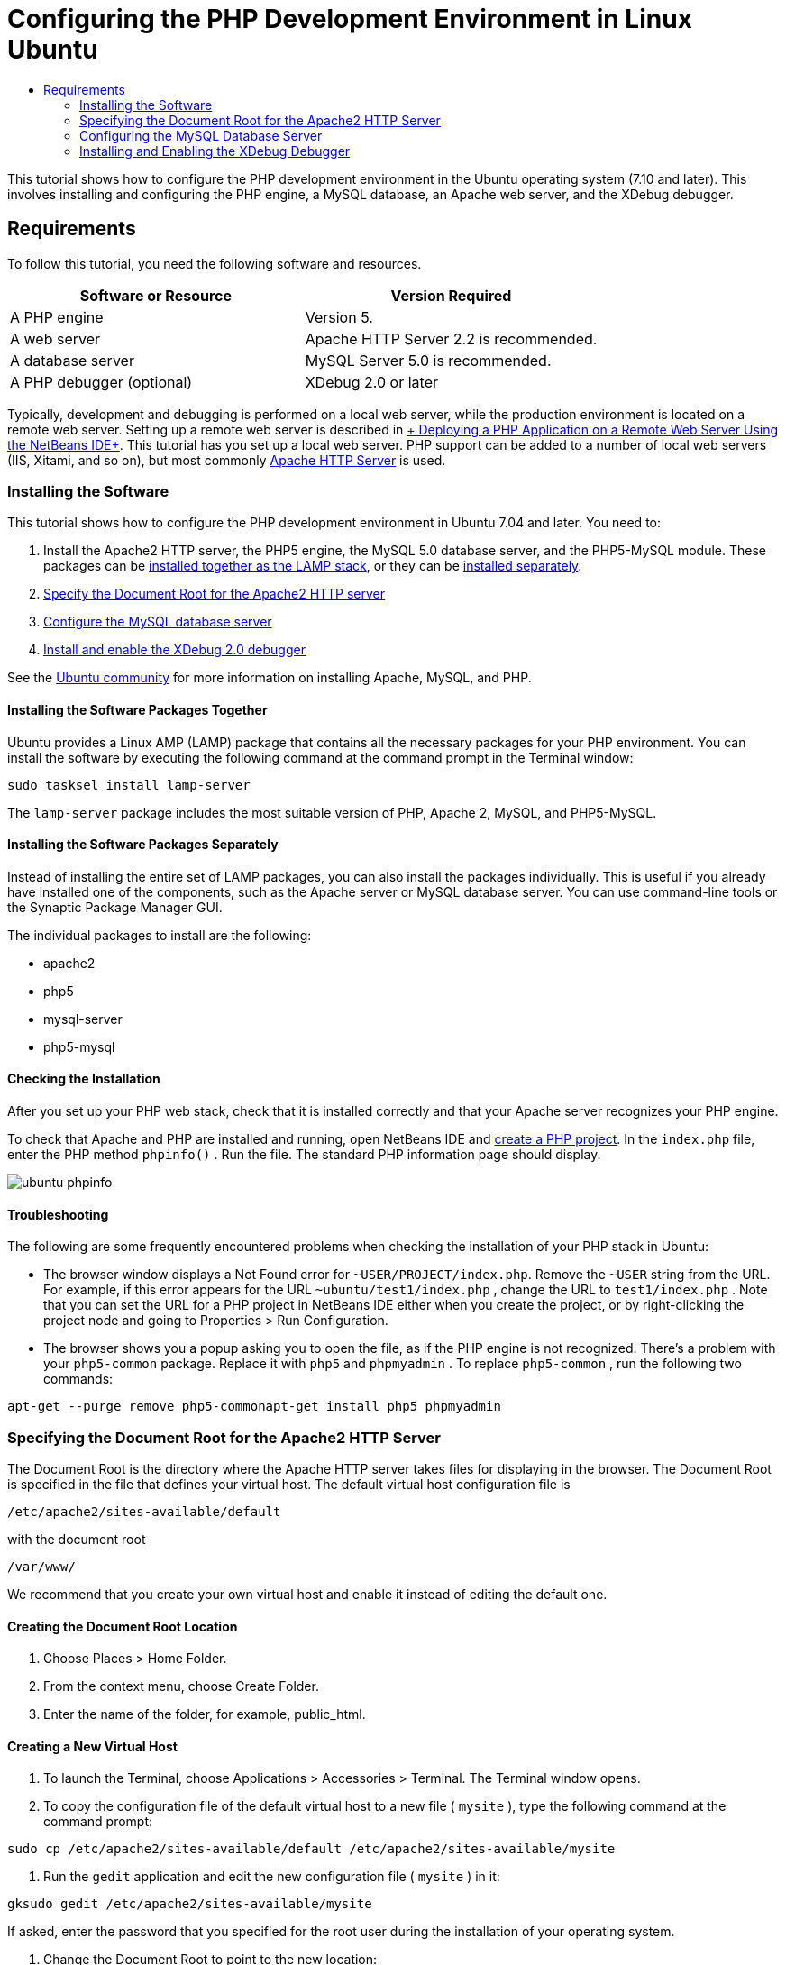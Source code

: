 // 
//     Licensed to the Apache Software Foundation (ASF) under one
//     or more contributor license agreements.  See the NOTICE file
//     distributed with this work for additional information
//     regarding copyright ownership.  The ASF licenses this file
//     to you under the Apache License, Version 2.0 (the
//     "License"); you may not use this file except in compliance
//     with the License.  You may obtain a copy of the License at
// 
//       http://www.apache.org/licenses/LICENSE-2.0
// 
//     Unless required by applicable law or agreed to in writing,
//     software distributed under the License is distributed on an
//     "AS IS" BASIS, WITHOUT WARRANTIES OR CONDITIONS OF ANY
//     KIND, either express or implied.  See the License for the
//     specific language governing permissions and limitations
//     under the License.
//

= Configuring the PHP Development Environment in Linux Ubuntu
:jbake-type: tutorial
:jbake-tags: tutorials 
:markup-in-source: verbatim,quotes,macros
:jbake-status: published
:syntax: true
:icons: font
:source-highlighter: pygments
:toc: left
:toc-title:
:description: Configuring the PHP Development Environment in Linux Ubuntu - Apache NetBeans
:keywords: Apache NetBeans, Tutorials, Configuring the PHP Development Environment in Linux Ubuntu
:reviewed: 2019-02-02


This tutorial shows how to configure the PHP development environment in the Ubuntu operating system (7.10 and later). This involves installing and configuring the PHP engine, a MySQL database, an Apache web server, and the XDebug debugger.

== Requirements

To follow this tutorial, you need the following software and resources.

|===
|Software or Resource |Version Required 

|A PHP engine |Version 5. 

|A web server |Apache HTTP Server 2.2 is recommended.
 

|A database server |MySQL Server 5.0 is recommended.
 

|A PHP debugger (optional) |XDebug 2.0 or later 
|===

Typically, development and debugging is performed on a local web server, while the production environment is located on a remote web server. Setting up a remote web server is described in link:./remote-hosting-and-ftp-account.html[+ Deploying a PHP Application on a Remote Web Server Using the NetBeans IDE+]. This tutorial has you set up a local web server. PHP support can be added to a number of local web servers (IIS, Xitami, and so on), but most commonly link:http://httpd.apache.org/download.cgi[+Apache HTTP Server+] is used.

=== Installing the Software

This tutorial shows how to configure the PHP development environment in Ubuntu 7.04 and later. You need to:

1. Install the Apache2 HTTP server, the PHP5 engine, the MySQL 5.0 database server, and the PHP5-MySQL module. These packages can be <<lamp,installed together as the LAMP stack>>, or they can be <<separate-packages,installed separately>>.
2. <<specifyDocumentRoot,Specify the Document Root for the Apache2 HTTP server>>
3. <<configureMySQL,Configure the MySQL database server>>
4. <<installXDebug,Install and enable the XDebug 2.0 debugger>>

See the link:https://help.ubuntu.com/community/ApacheMySQLPHP[+Ubuntu community+] for more information on installing Apache, MySQL, and PHP.

[[lamp]]
==== Installing the Software Packages Together

Ubuntu provides a Linux AMP (LAMP) package that contains all the necessary packages for your PHP environment. You can install the software by executing the following command at the command prompt in the Terminal window:


[source,bash,subs="{markup-in-source}"]
----

sudo tasksel install lamp-server
----

The  ``lamp-server``  package includes the most suitable version of PHP, Apache 2, MySQL, and PHP5-MySQL.

[[separate-packages]]
==== Installing the Software Packages Separately

Instead of installing the entire set of LAMP packages, you can also install the packages individually. This is useful if you already have installed one of the components, such as the Apache server or MySQL database server. You can use command-line tools or the Synaptic Package Manager GUI.

The individual packages to install are the following:

* apache2
* php5
* mysql-server
* php5-mysql


==== Checking the Installation

After you set up your PHP web stack, check that it is installed correctly and that your Apache server recognizes your PHP engine.

To check that Apache and PHP are installed and running, open NetBeans IDE and link:./project-setup.html[+create a PHP project+]. In the  ``index.php``  file, enter the PHP method  ``phpinfo()`` . Run the file. The standard PHP information page should display. 

image::images/ubuntu-phpinfo.png[]

[[troubleshooting]]
==== Troubleshooting

The following are some frequently encountered problems when checking the installation of your PHP stack in Ubuntu:

* The browser window displays a Not Found error for  ``~USER/PROJECT/index.php``. Remove the  ``~USER``  string from the URL. For example, if this error appears for the URL  ``~ubuntu/test1/index.php`` , change the URL to  ``test1/index.php`` . Note that you can set the URL for a PHP project in NetBeans IDE either when you create the project, or by right-clicking the project node and going to Properties > Run Configuration.
* The browser shows you a popup asking you to open the file, as if the PHP engine is not recognized. There's a problem with your  ``php5-common``  package. Replace it with  ``php5``  and  ``phpmyadmin`` . To replace  ``php5-common`` , run the following two commands:

[source,bash,subs="{markup-in-source}"]
----

apt-get --purge remove php5-commonapt-get install php5 phpmyadmin
----

=== Specifying the Document Root for the Apache2 HTTP Server

The Document Root is the directory where the Apache HTTP server takes files for displaying in the browser. The Document Root is specified in the file that defines your virtual host. The default virtual host configuration file is


[source,bash,subs="{markup-in-source}"]
----

/etc/apache2/sites-available/default
----

with the document root


[source,bash,subs="{markup-in-source}"]
----

/var/www/
----

We recommend that you create your own virtual host and enable it instead of editing the default one.

==== Creating the Document Root Location

1. Choose Places > Home Folder.
2. From the context menu, choose Create Folder.
3. Enter the name of the folder, for example, public_html.

==== Creating a New Virtual Host

1. To launch the Terminal, choose Applications > Accessories > Terminal. The Terminal window opens.
2. To copy the configuration file of the default virtual host to a new file ( ``mysite`` ), type the following command at the command prompt:

[source,bash,subs="{markup-in-source}"]
----

sudo cp /etc/apache2/sites-available/default /etc/apache2/sites-available/mysite
----


. Run the  ``gedit``  application and edit the new configuration file ( ``mysite`` ) in it:

[source,bash,subs="{markup-in-source}"]
----

gksudo gedit /etc/apache2/sites-available/mysite 
----
If asked, enter the password that you specified for the root user during the installation of your operating system.


. Change the Document Root to point to the new location:

[source,bash,subs="{markup-in-source}"]
----

/home/<user>/public_html/
----


. Change the Directory directive, replace

[source,ini]
----

<Directory /var/www/>
----
with

[source,ini]
----

<Directory /home/user/public_html/>
----

image::images/ubuntu-change-directory-root.png[]


. Save the file  ``mysite`` 

==== Activating the New Virtual Host

1. To deactivate the default host and activate the new host, <<launchTerminal,launch the Terminal >>and run the following two utilities in the Terminal window:

[source,bash,subs="{markup-in-source}"]
----

sudo a2dissite default &amp;&amp; sudo a2ensite mysite
----


. Restart the Apache HTTP server:

[source,bash,subs="{markup-in-source}"]
----

sudo /etc/init.d/apache2 reload
----

=== Configuring the MySQL Database Server

During the installation of the MySQL database server, a root user is created. A dialog opens during installation in which you set a root user password. If this dialog did not open, or you did not set a password in this dialog, you need to create a MySQL root user password now. You will need the password for creating other MySQL server users.

1. To connect to the MySQL server,<<launchTerminal, launch the Terminal>> and in the Terminal window enter the following command:

[source,bash,subs="{markup-in-source}"]
----

mysql -u root -p
----
The MySQL command prompt appears.


. At the command prompt enter the following command and press Enter:

[source,sql]
----

SET PASSWORD FOR 'root'@'localhost' = PASSWORD('<yourpassword>');
----
If the command is executed successfully, the following message is displayed:

[source,bash,subs="{markup-in-source}"]
----

Query OK, 0 rows affected (0.00 sec)
----

=== Installing and Enabling the XDebug Debugger

The following steps are required only if you want to use XDebug, which is optional for PHP development. XDebug is an extension to PHP. NetBeans IDE uses it automatically when it is configured correctly for your PHP web stack. For more information on XDebug and NetBeans IDE, see link:./debugging.html[+Debugging PHP Source Code in the NetBeans IDE+]. Also see the link:http://wiki.netbeans.org/HowToConfigureXDebug[+NetBeans wiki page on XDebug+].

[[xdebug-package]]
==== Installing the XDebug Package (Ubuntu 8.05 and later)

Starting in Ubuntu 8.05, an XDebug package is available, named  ``php5-xdebug`` . The supported version of XDebug is 2.0.3-1. You can install it with command-line tools or through the Synaptic Package Manager UI. After you install XDebug, you have to modify  ``php.ini``  as described in <<enableXDebug,Enabling XDebug>>.

==== Building XDebug from Sources (Ubuntu 7.10)

To build XDebug from sources you need two additional modules: PHP5 Development and PEAR.

1. Start the <<startSynapticPackageManager,Synaptic Package Manager>>.
2. Switch to the Installed panel to check that the make module is already installed.
3. Switch to the All tab and click the check boxes next to the following packages:
* php5-dev
* php-pear
For each item, from the context menu choose Mark for installation.


. The Mark additional required changes dialog box opens with a list of dependent packages that should be also installed to enable the work of the software. Click Mark.
. The system returns to the Synaptic Package Manager panel where the selected packages are marked for installation.
. Choose Apply on the toolbar. The Apply the following changes summary panel opens with a list of packages selected for installation. Click Apply.
. When the download and installation are completed successfully, the Changes applied panel opens. Click Close.

NOTE: You can also install the modules by running the following command in the Terminal window:  ``aptitude install php5-dev php-pear`` 


. You can now download and install XDebug. Enter the following command in the Terminal window:

[source,bash,subs="{markup-in-source}"]
----

sudo pecl install xdebug
----

==== Enabling XDebug

To enable XDebug, you need to edit the php.ini file in the <<gedit, ``gedit`` >> text processor.

1. To start the  ``gedit``  text processor, launch the <<launchTerminal,Terminal>> and type the following command at the command prompt:

[source,bash,subs="{markup-in-source}"]
----

gksudo gedit
----
If asked, enter the password specified for the root user during the installation of your operating system.


. Open the file  ``/etc/php5/apache2/php.ini``  .
. Add the following lines to the file:

[source,ini]
----

zend_extension=/usr/lib/php5/<DATE+lfs>/xdebug.so
xdebug.remote_enable=on

----

Check link:http://2bits.com/articles/setting-up-xdebug-dbgp-for-php-on-debian-ubuntu.html[+ here+] for more details on configuring XDebug.



